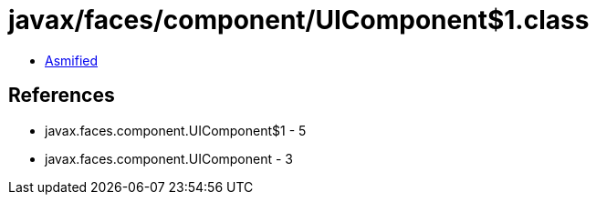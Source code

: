 = javax/faces/component/UIComponent$1.class

 - link:UIComponent$1-asmified.java[Asmified]

== References

 - javax.faces.component.UIComponent$1 - 5
 - javax.faces.component.UIComponent - 3
